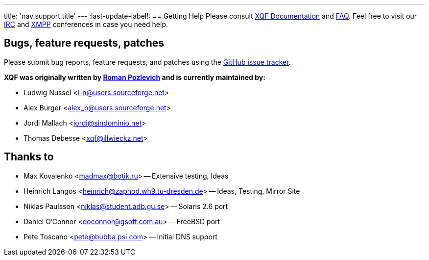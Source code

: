 ---
title: 'nav.support.title'
---
:last-update-label!:
== Getting Help
Please consult link:/docs[XQF Documentation] and link:/docs#troubleshooting[FAQ]. Feel free to visit our link:http://webchat.freenode.net?channels=%23xqf[IRC] and link:xmpp://xqf@conference.jabber.ru[XMPP] conferences in case you need help.

== Bugs, feature requests, patches
Please submit bug reports, feature requests, and patches using the link:https://github.com/xqf/xqf/issues[GitHub issue tracker].

**XQF was originally written by link:mailto:roma@botik.ru[Roman Pozlevich] and is currently maintained by:**

* Ludwig Nussel <l-n@users.sourceforge.net>
* Alex Burger <alex_b@users.sourceforge.net>
* Jordi Mallach <jordi@sindominio.net>
* Thomas Debesse <xqf@illwieckz.net>

== Thanks to
* Max Kovalenko <madmax@botik.ru> -- Extensive testing, Ideas
* Heinrich Langos <heinrich@zaphod.wh9.tu-dresden.de> -- Ideas, Testing, Mirror Site
* Niklas Paulsson <niklas@student.adb.gu.se> -- Solaris 2.6 port
* Daniel O'Connor <doconnor@gsoft.com.au> -- FreeBSD port
* Pete Toscano <pete@bubba.psi.com> -- Initial DNS support

